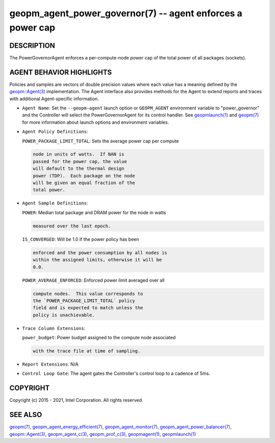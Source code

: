 .. role:: raw-html-m2r(raw)
   :format: html


geopm_agent_power_governor(7) -- agent enforces a power cap
===========================================================






DESCRIPTION
-----------

The PowerGovernorAgent enforces a per-compute-node power cap of the
total power of all packages (sockets).

AGENT BEHAVIOR HIGHLIGHTS
-------------------------

Policies and samples are vectors of double precision values where each
value has a meaning defined by the `geopm::Agent(3) <GEOPM_CXX_MAN_Agent.3.html>`_ implementation.
The Agent interface also provides methods for the Agent to extend
reports and traces with additional Agent-specific information.


* 
  ``Agent Name``\ :
  Set the ``--geopm-agent`` launch option or ``GEOPM_AGENT`` environment
  variable to "power_governor" and the Controller will select the
  PowerGovernorAgent for its control handler.  See `geopmlaunch(1) <geopmlaunch.1.html>`_
  and `geopm(7) <geopm.7.html>`_ for more information about launch options and
  environment variables.

* 
  ``Agent Policy Definitions``\ :

  ``POWER_PACKAGE_LIMIT_TOTAL``\ : Sets the average power cap per compute

  .. code-block::

                              node in units of watts.  If NAN is
                              passed for the power cap, the value
                              will default to the thermal design
                              power (TDP).  Each package on the node
                              will be given an equal fraction of the
                              total power.

* 
  ``Agent Sample Definitions``\ :

  ``POWER``\ : Median total package and DRAM power for the node in watts

  .. code-block::

          measured over the last epoch.


  ``IS_CONVERGED``\ : Will be 1.0 if the power policy has been

  .. code-block::

                 enforced and the power consumption by all nodes is
                 within the assigned limits, otherwise it will be
                 0.0.


  ``POWER_AVERAGE_ENFORCED``\ : Enforced power limit averaged over all

  .. code-block::

                           compute nodes.  This value corresponds to
                           the `POWER_PACKAGE_LIMIT_TOTAL` policy
                           field and is expected to match unless the
                           policy is unachievable.

* 
  ``Trace Column Extensions``\ :

  ``power_budget``\ : Power budget assigned to the compute node associated

  .. code-block::

                 with the trace file at time of sampling.


* 
  ``Report Extensions``\ :
  N/A

* 
  ``Control Loop Gate``\ :
  The agent gates the Controller's control loop to a cadence
  of 5ms.

COPYRIGHT
---------

Copyright (c) 2015 - 2021, Intel Corporation. All rights reserved.

SEE ALSO
--------

`geopm(7) <geopm.7.html>`_\ ,
`geopm_agent_energy_efficient(7) <geopm_agent_energy_efficient.7.html>`_\ ,
`geopm_agent_monitor(7) <geopm_agent_monitor.7.html>`_\ ,
`geopm_agent_power_balancer(7) <geopm_agent_power_balancer.7.html>`_\ ,
`geopm::Agent(3) <GEOPM_CXX_MAN_Agent.3.html>`_\ ,
`geopm_agent_c(3) <geopm_agent_c.3.html>`_\ ,
`geopm_prof_c(3) <geopm_prof_c.3.html>`_\ ,
`geopmagent(1) <geopmagent.1.html>`_\ ,
`geopmlaunch(1) <geopmlaunch.1.html>`_
